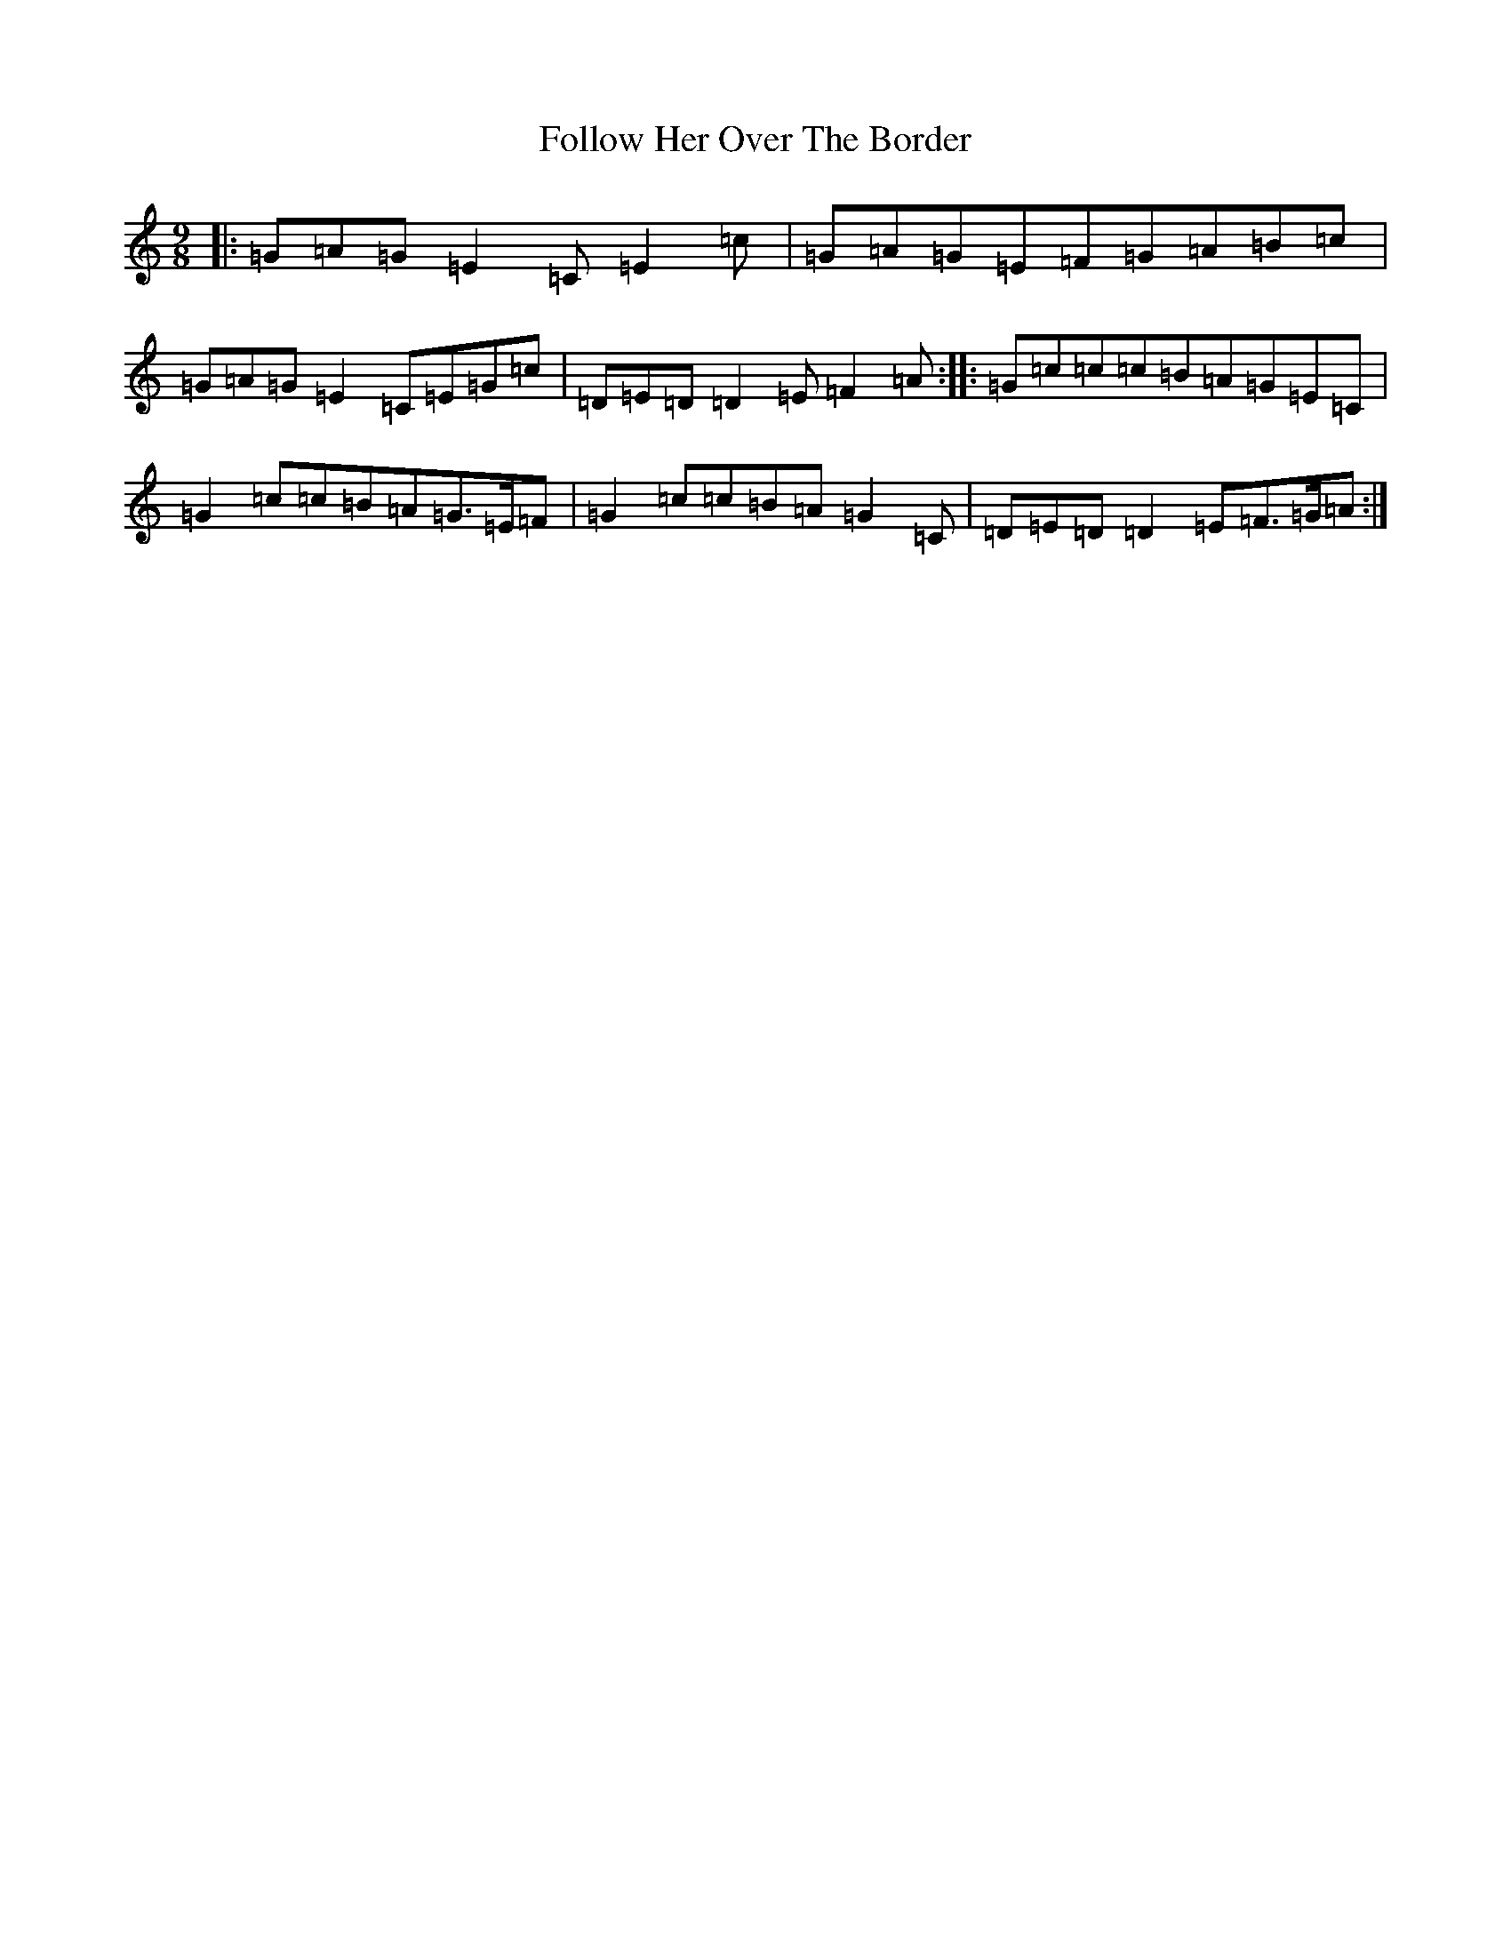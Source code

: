 X: 7086
T: Follow Her Over The Border
S: https://thesession.org/tunes/7771#setting7771
R: slip jig
M:9/8
L:1/8
K: C Major
|:=G=A=G=E2=C=E2=c|=G=A=G=E=F=G=A=B=c|=G=A=G=E2=C=E=G=c|=D=E=D=D2=E=F2=A:||:=G=c=c=c=B=A=G=E=C|=G2=c=c=B=A=G>=E=F|=G2=c=c=B=A=G2=C|=D=E=D=D2=E=F>=G=A:|